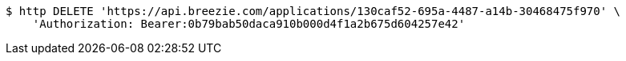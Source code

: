 [source,bash]
----
$ http DELETE 'https://api.breezie.com/applications/130caf52-695a-4487-a14b-30468475f970' \
    'Authorization: Bearer:0b79bab50daca910b000d4f1a2b675d604257e42'
----